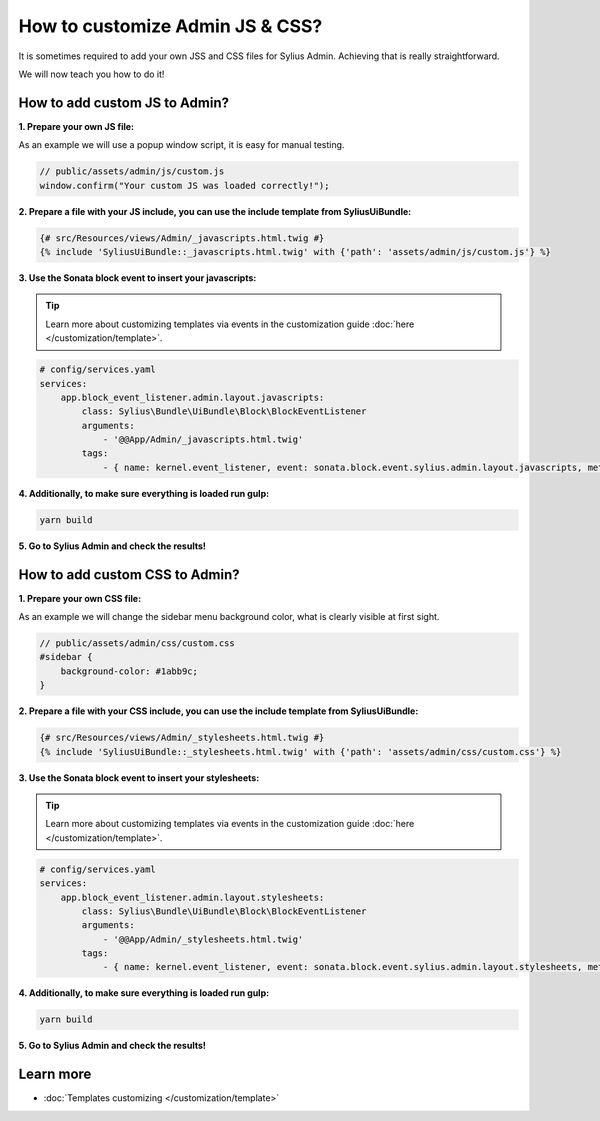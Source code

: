 How to customize Admin JS & CSS?
================================

It is sometimes required to add your own JSS and CSS files for Sylius Admin. Achieving that is really straightforward.

We will now teach you how to do it!

How to add custom JS to Admin?
------------------------------

**1. Prepare your own JS file:**

As an example we will use a popup window script, it is easy for manual testing.

.. code-block:: javascript

    // public/assets/admin/js/custom.js
    window.confirm("Your custom JS was loaded correctly!");

**2. Prepare a file with your JS include, you can use the include template from SyliusUiBundle:**

.. code-block:: twig

    {# src/Resources/views/Admin/_javascripts.html.twig #}
    {% include 'SyliusUiBundle::_javascripts.html.twig' with {'path': 'assets/admin/js/custom.js'} %}

**3. Use the Sonata block event to insert your javascripts:**

.. tip::

    Learn more about customizing templates via events in the customization guide :doc:`here </customization/template>`.

.. code-block:: yaml

    # config/services.yaml
    services:
        app.block_event_listener.admin.layout.javascripts:
            class: Sylius\Bundle\UiBundle\Block\BlockEventListener
            arguments:
                - '@@App/Admin/_javascripts.html.twig'
            tags:
                - { name: kernel.event_listener, event: sonata.block.event.sylius.admin.layout.javascripts, method: onBlockEvent }

**4. Additionally, to make sure everything is loaded run gulp:**

.. code-block:: bash

    yarn build

**5. Go to Sylius Admin and check the results!**

How to add custom CSS to Admin?
-------------------------------

**1. Prepare your own CSS file:**

As an example we will change the sidebar menu background color, what is clearly visible at first sight.

.. code-block:: css

    // public/assets/admin/css/custom.css
    #sidebar {
        background-color: #1abb9c;
    }

**2. Prepare a file with your CSS include, you can use the include template from SyliusUiBundle:**

.. code-block:: twig

    {# src/Resources/views/Admin/_stylesheets.html.twig #}
    {% include 'SyliusUiBundle::_stylesheets.html.twig' with {'path': 'assets/admin/css/custom.css'} %}

**3. Use the Sonata block event to insert your stylesheets:**

.. tip::

    Learn more about customizing templates via events in the customization guide :doc:`here </customization/template>`.

.. code-block:: yaml

    # config/services.yaml
    services:
        app.block_event_listener.admin.layout.stylesheets:
            class: Sylius\Bundle\UiBundle\Block\BlockEventListener
            arguments:
                - '@@App/Admin/_stylesheets.html.twig'
            tags:
                - { name: kernel.event_listener, event: sonata.block.event.sylius.admin.layout.stylesheets, method: onBlockEvent }

**4. Additionally, to make sure everything is loaded run gulp:**

.. code-block:: bash

    yarn build

**5. Go to Sylius Admin and check the results!**

Learn more
----------

* :doc:`Templates customizing </customization/template>`
